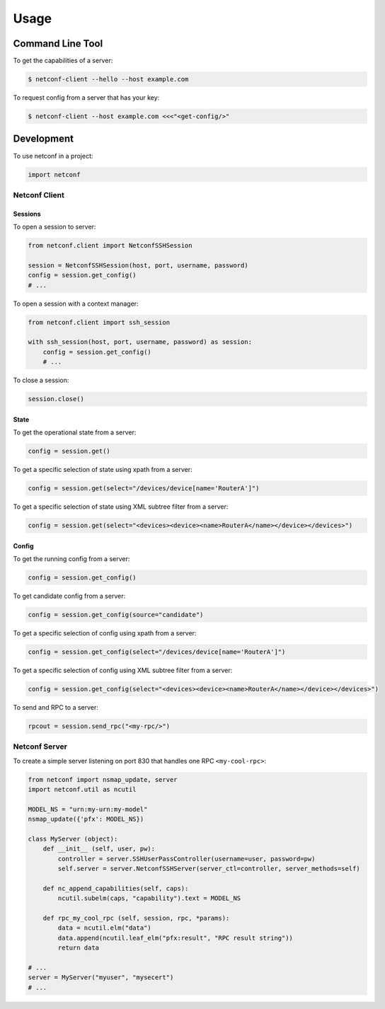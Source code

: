 ..
.. January 15 2018, Christian Hopps <chopps@gmail.com>
..

*****
Usage
*****


Command Line Tool
=================

To get the capabilities of a server:

.. code-block:: python

  $ netconf-client --hello --host example.com


To request config from a server that has your key:

.. code-block:: shell-script

  $ netconf-client --host example.com <<<"<get-config/>"


Development
===========

To use netconf in a project:

.. code-block:: python

  import netconf


Netconf Client
--------------

Sessions
^^^^^^^^

To open a session to server:

.. code-block:: python

  from netconf.client import NetconfSSHSession

  session = NetconfSSHSession(host, port, username, password)
  config = session.get_config()
  # ...

To open a session with a context manager:

.. code-block:: python

  from netconf.client import ssh_session

  with ssh_session(host, port, username, password) as session:
      config = session.get_config()
      # ...

To close a session:

.. code-block:: python

  session.close()

State
^^^^^
To get the operational state from a server:

.. code-block:: python

  config = session.get()

To get a specific selection of state using xpath from a server:

.. code-block:: python

  config = session.get(select="/devices/device[name='RouterA']")

To get a specific selection of state using XML subtree filter from a server:

.. code-block:: python

  config = session.get(select="<devices><device><name>RouterA</name></device></devices>")

Config
^^^^^^
To get the running config from a server:

.. code-block:: python

  config = session.get_config()

To get candidate config from a server:

.. code-block:: python

  config = session.get_config(source="candidate")

To get a specific selection of config using xpath from a server:

.. code-block:: python

  config = session.get_config(select="/devices/device[name='RouterA']")

To get a specific selection of config using XML subtree filter from a server:

.. code-block:: python

  config = session.get_config(select="<devices><device><name>RouterA</name></device></devices>")

To send and RPC to a server:

.. code-block:: python

  rpcout = session.send_rpc("<my-rpc/>")

Netconf Server
--------------

To create a simple server listening on port 830 that handles one RPC ``<my-cool-rpc>``:

.. code-block:: python

  from netconf import nsmap_update, server
  import netconf.util as ncutil

  MODEL_NS = "urn:my-urn:my-model"
  nsmap_update({'pfx': MODEL_NS})

  class MyServer (object):
      def __init__ (self, user, pw):
          controller = server.SSHUserPassController(username=user, password=pw)
          self.server = server.NetconfSSHServer(server_ctl=controller, server_methods=self)

      def nc_append_capabilities(self, caps):
          ncutil.subelm(caps, "capability").text = MODEL_NS

      def rpc_my_cool_rpc (self, session, rpc, *params):
          data = ncutil.elm("data")
          data.append(ncutil.leaf_elm("pfx:result", "RPC result string"))
          return data

  # ...
  server = MyServer("myuser", "mysecert")
  # ...

